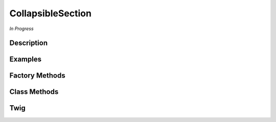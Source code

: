 CollapsibleSection
==================

*In Progress*

Description
-----------

Examples
--------


Factory Methods
---------------

Class Methods
-------------

Twig
----

